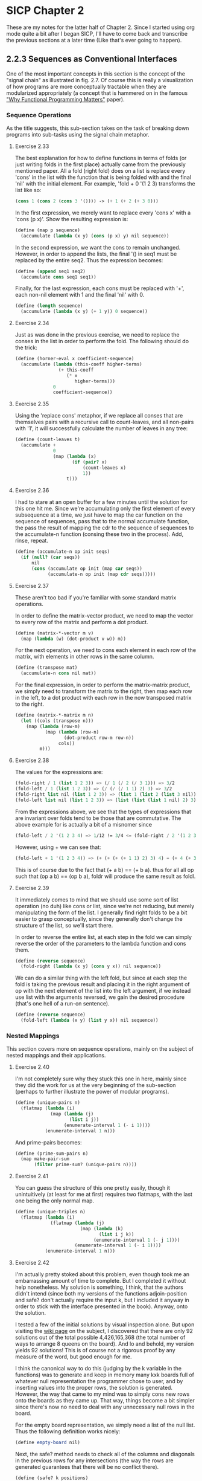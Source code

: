 * SICP Chapter 2
  
These are my notes for the latter half of Chapter 2.  Since I started
using org mode quite a bit after I began SICP, I'll have to come back
and transcribe the previous sections at a later time (Like that's ever 
going to happen).

** 2.2.3 Sequences as Conventional Interfaces
One of the most important concepts in this section is the concept of
the "signal chain" as illustrated in fig. 2.7.  Of course this is
really a visualization of how programs are more conceptually tractable
when they are modularized appropriately (a concept that is hammered on
in the famous [[http://worrydream.com/refs/Hughes-WhyFunctionalProgrammingMatters.pdf]["Why Functional Programming Matters"]] paper).

*** Sequence Operations
As the title suggests, this sub-section takes on the task of breaking
down programs into sub-tasks using the signal chain metaphor.

**** Exercise 2.33
The best explanation for how to define functions in terms of folds (or
just writing folds in the first place) actually came from the
previously mentioned paper.  All a fold (right fold) does on a list is
replace every 'cons' in the list with the function that is being
folded with and the final 'nil' with the initial element.  For
example, 'fold + 0 '(1 2 3) transforms the list like so:

#+BEGIN_SRC scheme
(cons 1 (cons 2 (cons 3 '()))) -> (+ 1 (+ 2 (+ 3 0)))
#+END_SRC

In the first expression, we merely want to replace every
'cons x' with a 'cons (p x)'. Show the resulting expression
is:

#+BEGIN_SRC scheme
(define (map p sequence)
  (accumulate (lambda (x y) (cons (p x) y) nil sequence))
#+END_SRC

In the second expression, we want the cons to remain unchanged.
However, in order to append the lists, the final '() in seq1 must be
replaced by the entire seq2.  Thus the expression becomes:

#+BEGIN_SRC scheme
(define (append seq1 seq2)
  (accumulate cons seq1 seq1))
#+END_SRC

Finally, for the last expression, each cons must be replaced with '+',
each non-nil element with 1 and the final 'nil' with 0.

#+BEGIN_SRC scheme
(define (length sequence)
  (accumulate (lambda (x y) (+ 1 y)) 0 sequence))
#+END_SRC

**** Exercise 2.34
Just as was done in the previous exercise, we need to replace the
conses in the list in order to perform the fold.  The following should
do the trick:

#+BEGIN_SRC scheme
(define (horner-eval x coefficient-sequence)
  (accumulate (lambda (this-coeff higher-terms)
                (+ this-coeff
                   (* x
                      higher-terms)))
              0
              coefficient-sequence))
#+END_SRC

**** Exercise 2.35
Using the 'replace cons' metaphor, if we replace all conses that are
themselves pairs with a recursive call to count-leaves, and all
non-pairs with '1', it will successfully calculate the number of
leaves in any tree:

#+BEGIN_SRC scheme
(define (count-leaves t)
  (accumulate + 
              0
              (map (lambda (x)
                     (if (pair? x)
                         (count-leaves x)
                         1))
                   t)))
#+END_SRC

**** Exercise 2.36
I had to stare at an open buffer for a few minutes until the
solution for this one hit me.  Since we're accumulating only the first
element of every subsequence at a time, we just have to map the car
function on the sequence of sequences, pass that to the normal
accumulate function, the pass the result of mapping the cdr to the
sequence of sequences to the accumulate-n function (consing these two
in the process).  Add, rinse, repeat.

#+BEGIN_SRC scheme
(define (accumulate-n op init seqs)
  (if (null? (car seqs))
      nil
      (cons (accumulate op init (map car seqs))
            (accumulate-n op init (map cdr seqs)))))
#+END_SRC

**** Exercise 2.37
These aren't too bad if you're familiar with some standard matrix
operations.

In order to define the matrix-vector product, we need to map the
vector to every row of the matrix and perform a dot product.

#+BEGIN_SRC scheme
(define (matrix-*-vector m v)
  (map (lambda (w) (dot-product v w)) m))
#+END_SRC

For the next operation, we need to cons each element in each row of
the matrix, with elements in other rows in the same column.

#+BEGIN_SRC scheme
(define (transpose mat)
  (accumulate-n cons nil mat))
#+END_SRC

For the final expression, in order to perform the matrix-matrix
product, we simply need to transform the matrix to the right, then map
each row in the left, to a dot product with each row in the now
transposed matrix to the right.

#+BEGIN_SRC scheme
(define (matrix-*-matrix m n)
  (let ((cols (transpose n)))
    (map (lambda (row-m)
           (map (lambda (row-n)
                  (dot-product row-m row-n))
                cols))
         m)))
#+END_SRC

**** Exercise 2.38
The values for the expressions are:

#+BEGIN_SRC scheme
(fold-right / 1 (list 1 2 3)) => (/ 1 (/ 2 (/ 3 1))) => 3/2
(fold-left / 1 (list 1 2 3)) => (/ (/ (/ 1 1) 2) 3) => 3/2
(fold-right list nil (list 1 2 3)) => (list 1 (list 2 (list 3 nil)))
(fold-left list nil (list 1 2 3)) => (list (list (list 1 nil) 2) 3)
#+END_SRC

From the expressions above, we see that the types of expressions that
are invariant over folds tend to be those that are commutative. The
above example for is actually a bit of a misnomer since 

#+BEGIN_SRC scheme
(fold-left / 2 '(1 2 3 4) => 1/12 != 3/4 <= (fold-right / 2 '(1 2 3 4))
#+END_SRC

However, using + we can see that:

#+BEGIN_SRC scheme
(fold-left + 1 '(1 2 3 4)) => (+ (+ (+ (+ 1 1) 2) 3) 4) = (+ 4 (+ 3 (+ 2 (+ 1 1)))) <= (fold-right + 1 '(1 2 3 4))
#+END_SRC

This is of course due to the fact that (+ a b) == (+ b a). thus for
all all op such that (op a b) == (op b a), foldr will produce the same
result as foldl.

**** Exercise 2.39
It immediately comes to mind that we should use some sort of list
operation (no duh) like cons or list, since we're not reducing, but
merely manipulating the form of the list.  I generally find right
folds to be a bit easier to grasp conceptually, since they generally
don't change the structure of the list, so we'll start there.

In order to reverse the entire list, at each step in the fold we can
simply reverse the order of the parameters to the lambda function and
cons them.

#+BEGIN_SRC scheme
(define (reverse sequence)
  (fold-right (lambda (x y) (cons y x)) nil sequence))
#+END_SRC 

We can do a similar thing with the left fold, but since at each step
the fold is taking the previous result and placing it in the right
argument of op with the next element of the list into the left
argument, if we instead use list with the arguments reversed, we gain
the desired procedure (that's one hell of a run-on sentence).

#+BEGIN_SRC scheme
(define (reverse sequence)
  (fold-left (lambda (x y) (list y x)) nil sequence))
#+END_SRC 

*** Nested Mappings
This section covers more on sequence operations, mainly on the subject
of nested mappings and their applications.

**** Exercise 2.40
I'm not completely sure why they stuck this one in here, mainly since
they did the work for us at the very beginning of the sub-section
(perhaps to further illustrate the power of modular programs).

#+BEGIN_SRC scheme
(define (unique-pairs n)
  (flatmap (lambda (i)
             (map (lambda (j)
                    (list i j))
                  (enumerate-interval 1 (- i 1))))
           (enumerate-interval 1 n)))
#+END_SRC

And prime-pairs becomes:

#+BEGIN_SRC scheme
(define (prime-sum-pairs n)
  (map make-pair-sum
       (filter prime-sum? (unique-pairs n))))
#+END_SRC

**** Exercise 2.41
You can guess the structure of this one pretty easily, though it
unintuitively (at least for me at first) requires two flatmaps, with
the last one being the only normal map.

#+BEGIN_SRC scheme
(define (unique-triples n)
  (flatmap (lambda (i)
             (flatmap (lambda (j)
                        (map (lambda (k)
                               (list i j k))
                             (enumerate-interval 1 (- j 1))))
                      (enumerate-interval 1 (- i 1))))
           (enumerate-interval 1 n)))
#+END_SRC

**** Exercise 2.42
I'm actually pretty stoked about this problem, even though took me an
embarrassing amount of time to complete. But I completed it without
help nonetheless. My solution is something, I think, that the authors
didn't intend (since both my versions of the functions adjoin-position
and safe? don't actually require the input k, but I included it anyway
in order to stick with the interface presented in the book). Anyway,
onto the solution.

I tested a few of the initial solutions by visual inspection alone.
But upon visiting the [[http://en.wikipedia.org/wiki/Eight_queens_puzzle][wiki page]] on the subject, I discovered that
there are only 92 solutions out of the total possible 4,426,165,368
(the total number of ways to arrange 8 queens on the board). And lo
and behold, my version yields 92 solutions! This is of course not a
rigorous proof by any measure of the word, but good enough for me.

I think the canonical way to do this (judging by the k variable in the
functions) was to generate and keep in memory many kxk boards full of
whatever null representation the programmer chose to user, and by
inserting values into the proper rows, the solution is generated.
However, the way that came to my mind was to simply cons new rows onto
the boards as they came up. That way, things become a bit simpler
since there's now no need to deal with any unnecessary null rows in
the board.

For the empty board representation, we simply need a list of the null
list.  Thus the following definition works nicely:

#+BEGIN_SRC scheme
(define empty-board nil)
#+END_SRC

Next, the safe? method needs to check all of the columns and diagonals
in the previous rows for any intersections (the way the rows are
generated guarantees that there will be no conflict there).

#+BEGIN_SRC scheme
(define (safe? k positions)
  (define (ones-position row)
    (if (= 1 (car row))
        0
        (+ 1 (ones-position (cdr row)))))
  
  (define (check-column check rest)
    (let ((check-position (ones-position check)))
      (null? (filter (lambda (row)
                       (= (ones-position row)
                          check-position))
                     rest))))

  (define (check-diagonal check rest)
    (let ((check-position (ones-position check)))
      (define (diag-helper rest count)
        (if (null? rest)
            #t
            (let ((current-row (car rest)))
              (if (or (= check-position
                         (+ (ones-position current-row) count))
                      (= check-position
                         (- (ones-position current-row) count)))
                  #f
                  (diag-helper (cdr rest) (+ count 1))))))
      (diag-helper rest 1)))
  
  (let ((check-row (car positions))
        (rest (cdr positions)))
    (and (check-column check-row rest)
         (check-diagonal check-row rest))))
#+END_SRC

I know of a few ways implement this using built-in functions, but I
thought I'd try to stick with only those functions that have been
introduced in the book thus far.

Finally, I had to implement the adjoin-positions function as a
closure, since it needs the board-size definition from the queens
function. All adjoin-positions needs to really do is cons new rows
with every possible queen position onto the existing partially-formed
boards.

#+BEGIN_SRC scheme
(define (queens board-size)
  
  (define (adjoin-position new-row k rest-of-queens)
    (define (make-row-with-k n k)
      (cond ((<= n 0) '())
            ((= (- n 1)
                (- n k)) (cons 1
                               (make-row-with-k (- n 1)
                                                (- k 1))))
            (else (cons 0 
                        (make-row-with-k (- n 1)
                                         (- k 1))))))
    (cons (make-row-with-k board-size new-row)
          rest-of-queens))
  
  (define (queen-cols k)  
    (if (= k 0)
        (list empty-board)
        (filter
         (lambda (positions) (safe? k positions))
         (flatmap
          (lambda (rest-of-queens)
            (map (lambda (new-row)
                   (adjoin-position new-row k rest-of-queens))
                 (enumerate-interval 1 board-size)))
          (queen-cols (- k 1))))))
  (queen-cols board-size))
#+END_SRC

I'm sure that there are much shorter ways to solve this problem, but
I'm pretty happy with the way it performs (it can generate the 10x10
solution in a second or so), so I'll stand behind it. 

**** Exercise 2.43
***** TODO 

** 2.2.4 Example: A Picture Language
   
*** The picture language
**** Exercise 2.44
     
*** Higher-order operations
**** Exercise 2.45
     
*** Frames
**** Exercise 2.46
**** Exercise 3.47

